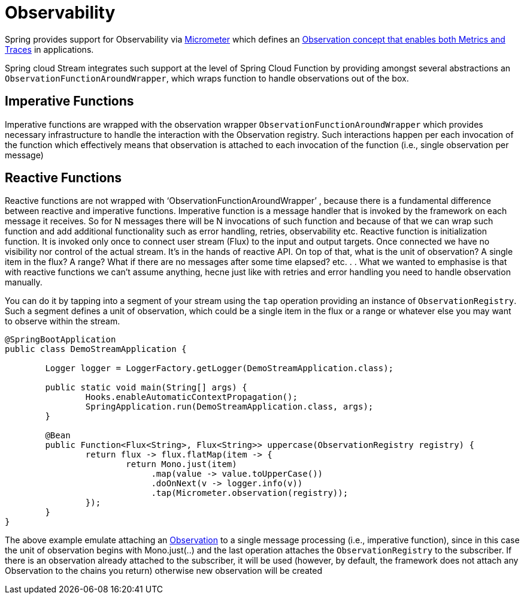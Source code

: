 
[[observability]]
= Observability
:page-section-summary-toc: 1

Spring provides support for Observability via https://micrometer.io/[Micrometer] which defines an https://micrometer.io/docs/observation[Observation concept that enables both Metrics and Traces] in applications.

Spring cloud Stream integrates such support at the level of Spring Cloud Function by providing amongst several abstractions an `ObservationFunctionAroundWrapper`, 
which wraps function to handle observations out of the box.

== Imperative Functions
Imperative functions are wrapped with the observation wrapper `ObservationFunctionAroundWrapper` which provides necessary infrastructure to handle the interaction with the Observation registry. 
Such interactions happen per each invocation of the function which effectively means that observation is attached to each invocation of the 
function (i.e., single observation per message)

== Reactive Functions

Reactive functions are not wrapped with  ‘ObservationFunctionAroundWrapper’ , because there is a fundamental difference between reactive and imperative functions. Imperative function is a message handler that is invoked by the framework on each message it receives. So for N messages there will be N invocations of such function and because of that we can wrap such function and add additional functionality such as error handling, retries, observability etc. Reactive function is initialization function. It is invoked only once
to connect user stream (Flux) to the input and output targets. Once connected we have no visibility nor control of the actual stream. It's in the hands of reactive API. 
On top of that, what is the unit of observation? A single item in the flux? A range? What if there are no messages after some time elapsed? etc. . .  What we wanted to emphasise is that with reactive functions we can't assume anything, hecne just like with retries and error handling you need to handle observation manually. 

You can do it by tapping into a segment of your stream using the `tap` operation providing an instance of `ObservationRegistry`. Such a segment defines a unit of observation, which could be a single item in the flux or a range or whatever else you may want to observe within the stream.

[source,java]
----
@SpringBootApplication
public class DemoStreamApplication {

	Logger logger = LoggerFactory.getLogger(DemoStreamApplication.class);

	public static void main(String[] args) {
		Hooks.enableAutomaticContextPropagation();
		SpringApplication.run(DemoStreamApplication.class, args);
	}

	@Bean
	public Function<Flux<String>, Flux<String>> uppercase(ObservationRegistry registry) {
		return flux -> flux.flatMap(item -> {
			return Mono.just(item)
                             .map(value -> value.toUpperCase())
                             .doOnNext(v -> logger.info(v))
                             .tap(Micrometer.observation(registry));
		});
	}
}
----

The above example emulate attaching an https://projectreactor.io/docs/core/release/reference/#_observation[Observation] to a single message processing (i.e., imperative function), since in this case the unit of observation begins with Mono.just(..) and the last operation attaches the `ObservationRegistry` to the subscriber. If there is an observation already attached to the subscriber, it will be used (however, by default, the framework does not attach any Observation to the chains you return) otherwise new observation will be created

